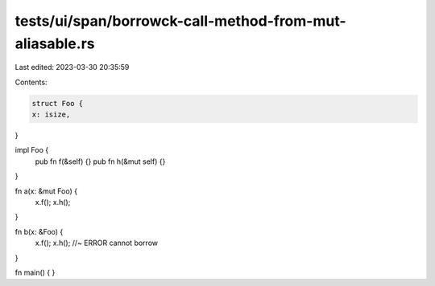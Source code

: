tests/ui/span/borrowck-call-method-from-mut-aliasable.rs
========================================================

Last edited: 2023-03-30 20:35:59

Contents:

.. code-block:: rs

    struct Foo {
    x: isize,
}

impl Foo {
    pub fn f(&self) {}
    pub fn h(&mut self) {}
}

fn a(x: &mut Foo) {
    x.f();
    x.h();
}

fn b(x: &Foo) {
    x.f();
    x.h(); //~ ERROR cannot borrow
}

fn main() {
}


